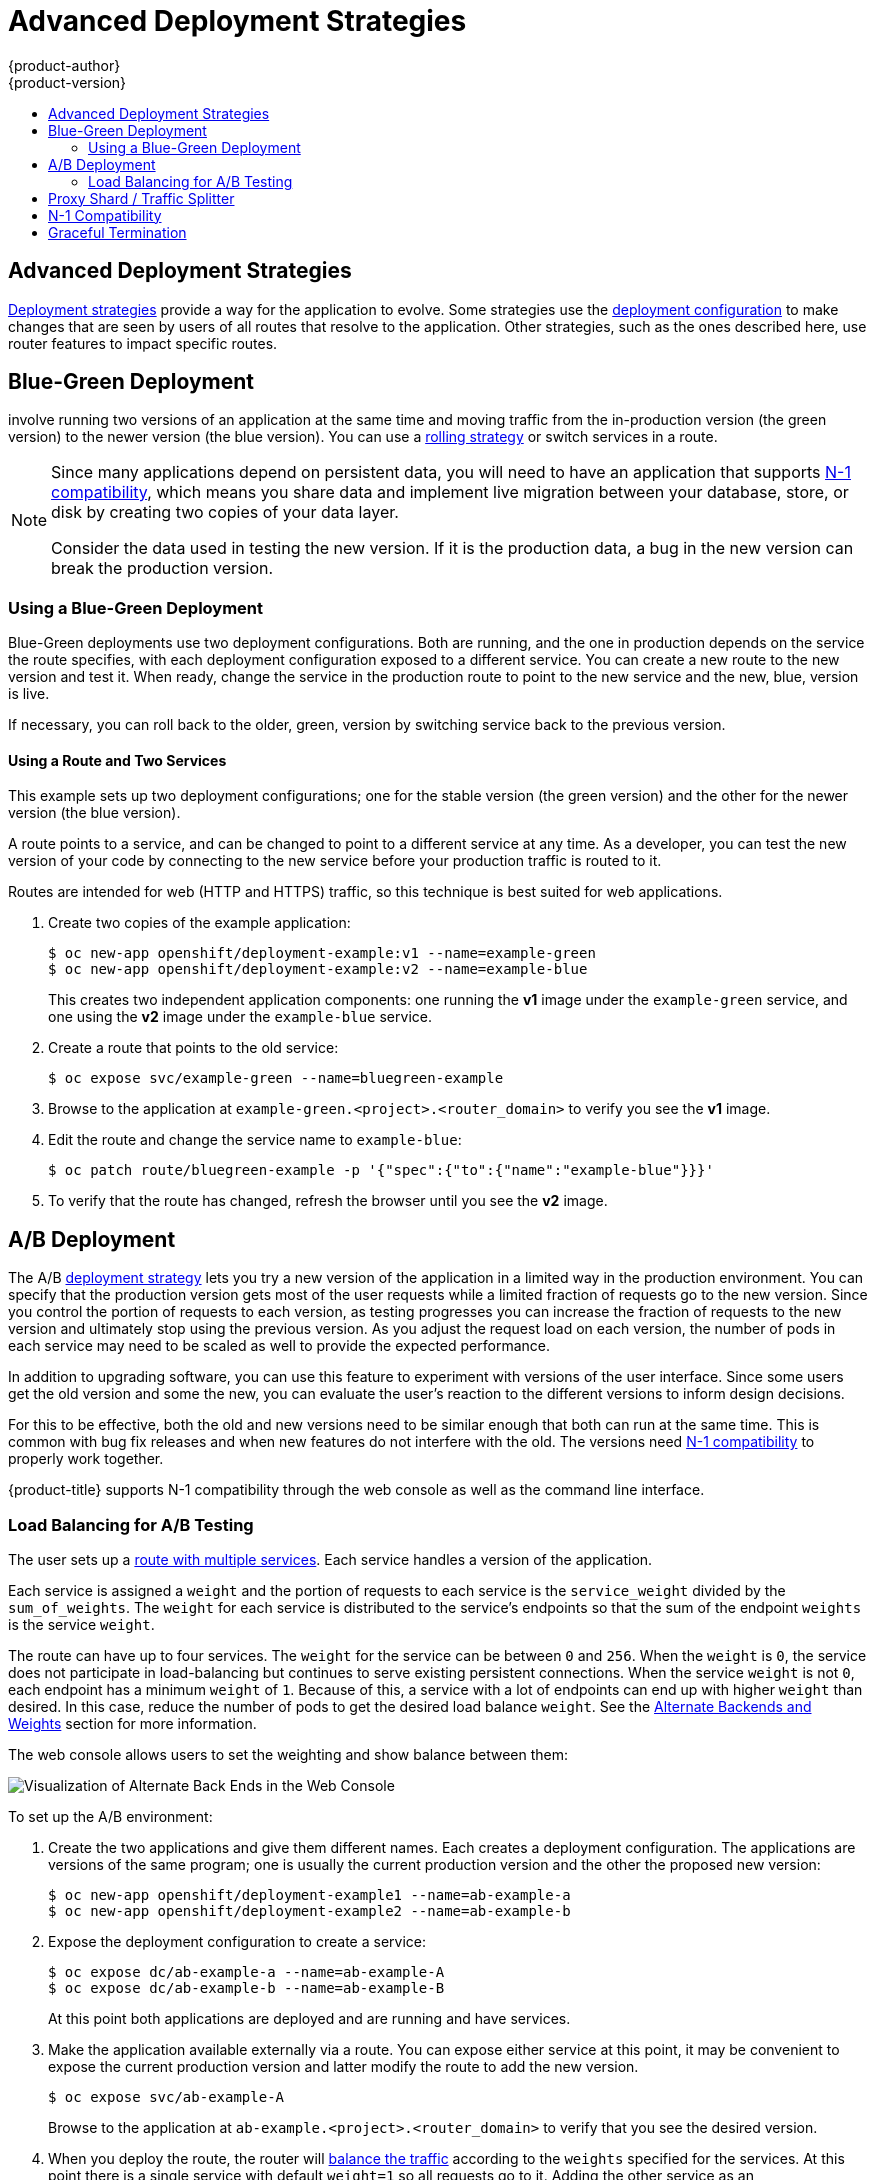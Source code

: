 [[dev-guide-advanced-deployment-strategies]]
= Advanced Deployment Strategies
{product-author}
{product-version}
:data-uri:
:icons:
:experimental:
:toc: macro
:toc-title:

toc::[]

[[advanced-deployment-strategies]]
== Advanced Deployment Strategies

xref:../../dev_guide/deployments/deployment_strategies.adoc#strategies[Deployment strategies] provide a way
for the application to evolve. Some strategies use the
xref:../../dev_guide/deployments/deployment_strategies.adoc#strategies[deployment configuration] to make
changes that are seen by users of all routes that resolve to the application.
Other strategies, such as the ones described here, use router features to impact
specific routes.

[[advanced-deployment-strategies-blue-green-deployments]]
== Blue-Green Deployment

ifdef::openshift-origin[]
link:http://martinfowler.com/bliki/BlueGreenDeployment.html[Blue-green
deployments]
endif::[]
ifdef::openshift-enterprise,openshift-dedicated,openshift-online[]
Blue-green deployments
endif::[]
involve running two versions of an application at the same time and moving
traffic from the in-production version (the green version) to the newer version
(the blue version). You can use a
xref:../../dev_guide/deployments/deployment_strategies.adoc#rolling-strategy[rolling
strategy] or switch services in a route.

[NOTE]
====
Since many applications depend on persistent data, you will need to have an
application that supports xref:n1-compatibility[N-1 compatibility], which means
you share data and implement live migration between your database, store, or
disk by creating two copies of your data layer.

Consider the data used in testing the new version. If it is the production data,
a bug in the new version can break the production version.
====


[[advanced-deployment-strategies-blue-green-deployments-example]]
=== Using a Blue-Green Deployment

Blue-Green deployments use two deployment configurations. Both are running, and
the one in production depends on the service the route specifies, with each
deployment configuration exposed to a different service. You can create a new
route to the new version and test it. When ready, change the service in the
production route to point to the new service and the new, blue, version is live.

If necessary, you can roll back to the older, green, version by switching
service back to the previous version.

[discrete]
[[advanced-deployment-strategies-using-a-route-and-two-services]]
==== Using a Route and Two Services

This example sets up two deployment configurations; one for the stable version
(the green version) and the other for the newer version (the blue version).

A route points to a service, and can be changed to point to a different service
at any time. As a developer, you can test the new version of your code by
connecting to the new service before your production traffic is routed to it.

Routes are intended for web (HTTP and HTTPS) traffic, so this technique is best
suited for web applications.

. Create two copies of the example application:
+
----
$ oc new-app openshift/deployment-example:v1 --name=example-green
$ oc new-app openshift/deployment-example:v2 --name=example-blue
----
+
This creates two independent application components: one running the *v1*
image under the `example-green` service, and one using the *v2* image under the
`example-blue` service.

. Create a route that points to the old service:
+
----
$ oc expose svc/example-green --name=bluegreen-example
----

. Browse to the application at `example-green.<project>.<router_domain>` to
verify you see the *v1* image.

. Edit the route and change the service name to `example-blue`:
+
----
$ oc patch route/bluegreen-example -p '{"spec":{"to":{"name":"example-blue"}}}'
----

. To verify that the route has changed, refresh the browser until you see the *v2* image.


[[advanced-deployment-a-b-deployment]]
== A/B Deployment

The A/B xref:../../dev_guide/deployments/deployment_strategies.adoc#strategies[deployment strategy] lets you
try a new version of the application in a limited way in the production
environment. You can specify that the production version gets most of the user
requests while a limited fraction of requests go to the new version. Since you
control the portion of requests to each version, as testing progresses you can
increase the fraction of requests to the new version and ultimately stop using
the previous version. As you adjust the request load on each version, the number
of pods in each service may need to be scaled as well to provide the expected
performance.

In addition to upgrading software, you can use this feature to experiment with
versions of the user interface. Since some users get the old version and some
the new, you can evaluate the user's reaction to the different versions to
inform design decisions.

For this to be effective, both the old and new versions need to be similar
enough that both can run at the same time. This is common with bug fix releases
and when new features do not interfere with the old. The versions need
xref:n1-compatibility[N-1 compatibility] to properly work together.

{product-title} supports N-1 compatibility through the web console as well as
the command line interface.

[[routes-load-balancing-for-AB-testing]]
=== Load Balancing for A/B Testing

The user sets up a xref:../../architecture/networking/routes.adoc#alternateBackends[route with multiple services].
Each service handles a version of the application.

Each service is assigned a `weight` and the portion of requests to each
service is the `service_weight` divided by the `sum_of_weights`. The
`weight` for each service is distributed to the service's endpoints so that
the sum of the endpoint `weights` is the service `weight`.

The route can have up to four services. The `weight` for the service can be
between `0` and `256`. When the `weight` is `0`, the service does not participate in load-balancing 
but continues to serve existing persistent connections. When the service `weight`
is not `0`, each endpoint has a minimum `weight` of `1`. Because of this, a
service with a lot of endpoints can end up with higher `weight` than desired.
In this case, reduce the number of pods to get the desired load balance
`weight`. See the
xref:../../architecture/networking/routes.adoc#alternateBackends[Alternate
Backends and Weights] section for more information.

The web console allows users to set the weighting and show balance between them:

image::weighting.png[Visualization of Alternate Back Ends in the Web Console]


To set up the A/B environment:

. Create the two applications and give them different names. Each creates a
deployment configuration. The applications are versions of the same program; one
is usually the current production version and the other the proposed new
version:
+
----
$ oc new-app openshift/deployment-example1 --name=ab-example-a
$ oc new-app openshift/deployment-example2 --name=ab-example-b
----

. Expose the deployment configuration to create a service:
+
----
$ oc expose dc/ab-example-a --name=ab-example-A
$ oc expose dc/ab-example-b --name=ab-example-B
----
+
At this point both applications are deployed and are running and have services.

. Make the application available externally via a route. You can expose either
service at this point, it may be convenient to expose the current production
version and latter modify the route to add the new version.
+
----
$ oc expose svc/ab-example-A
----
+
Browse to the application at `ab-example.<project>.<router_domain>` to verify
that you see the desired version.

. When you deploy the route, the router will
xref:../../architecture/networking/routes.adoc#alternateBackends[balance the traffic]
according to the `weights` specified for the services. At this point there is a single
service with default `weight=1` so all requests go to it. Adding the other service as
an `alternateBackends` and adjusting the `weights` will bring the A/B setup to life.
This can be done by the `oc set route-backends` command or by editing the route.
+
Setting the `oc set route-backend` to 0 means the service does not participate 
in load-balancing but continues to serve existing persistent connections.
+
[NOTE]
====
Changes to the route just change the portion of traffic to the various services.
You may need to scale the deployment configurations to adjust the number of pods
to handle the anticipated loads.
====
+
To edit the route, run:
+
----
$ oc edit route <route-name>
...
metadata:
  name: route-alternate-service
  annotations:
    haproxy.router.openshift.io/balance: roundrobin
spec:
  host: ab-example.my-project.my-domain
  to:
    kind: Service
    name: ab-example-A
    weight: 10
  alternateBackends:
  - kind: Service
    name: ab-example-B
    weight: 15
...
----

[[manaing-weights-using-the-web-console]]
==== Managing Weights Using the Web Console

. Navigate to the Route details page (Applications/Routes).
. Select *Edit* from the Actions menu.
. Check *Split traffic across multiple services*.
. The *Service Weights* slider sets the percentage of traffic sent to each service.
+
image::3.7_edit_route.png[Service Weights]
+
For traffic split between more than two services, the relative weights are
specified by integers between 0 and 256 for each service.
+
image::3.7_weighting_integers.png[Weights specified by integers]
+
Traffic weightings are shown on the *Overview* in the expanded rows of the
applications between which traffic is split.

[[oc-set-route-backends]]
==== Managing Weights Using the CLI

This command manages the services and corresponding weights
xref:../../architecture/networking/routes.adoc#alternateBackends[load balanced] by the route.

----
$ oc set route-backends ROUTENAME [--zero|--equal] [--adjust] SERVICE=WEIGHT[%] [...] [options]
----

For example, the following sets `ab-example-A` as the primary service with
`weight=198` and `ab-example-B` as the first alternate service with a
`weight=2`:

----
$ oc set route-backends web ab-example-A=198 ab-example-B=2
----

This means 99% of traffic will be sent to service `ab-example-A` and 1% to
service `ab-example-B`.

This command does not scale the deployment configurations. You may need to do
that to have enough pods to handle the request load.

The command with no flags displays the current configuration.

----
$ oc set route-backends web
NAME                    KIND     TO           WEIGHT
routes/web              Service  ab-example-A 198 (99%)
routes/web              Service  ab-example-B 2   (1%)
----

The `--adjust` flag allows you to alter the weight of an individual
service relative to itself or to the primary service.  Specifying a
percentage will adjust the service relative to either the primary or
the first alternate (if you specify the primary). If there are other
backends their weights will be kept proportional to the changed.

----
$ oc set route-backends web --adjust ab-example-A=200 ab-example-B=10
$ oc set route-backends web --adjust ab-example-B=5%
$ oc set route-backends web --adjust ab-example-B=+15%
----

The `--equal` flag sets the `weight` of all services to 100

----
$ oc set route-backends web --equal
----

The `--zero` flag sets the `weight` of all services to 0. All
requests will return with a 503 error.

[NOTE]
====
Not all routers may support multiple or weighted backends.
====


[[advanced-deployment-one-service-multiple-deployment-configs]]
==== One Service, Multiple Deployment Configurations

If you have the router installed, make the application available via a route (or
use the service IP directly):

----
$ oc expose svc/ab-example
----

Browse to the application at `ab-example.<project>.<router_domain>` to verify
you see the *v1* image.

. Create a second shard based on the same source image as the first shard but
different tagged version, and set a unique value:
+
----
$ oc new-app openshift/deployment-example:v2 --name=ab-example-b --labels=ab-example=true SUBTITLE="shard B" COLOR="red"
----

. Edit the newly created shard to set a label `ab-example=true` that will be
common to all shards:
+
----
$ oc edit dc/ab-example-b
----
+
In the editor, add the line `ab-example: "true"` underneath `spec.selector` and
`spec.template.metadata.labels` alongside the existing
`deploymentconfig=ab-example-b` label. Save and exit the editor.

. Trigger a re-deployment of the second shard to pick up the new labels:
+
----
$ oc rollout latest dc/ab-example-b
----

. At this point, both sets of pods are being served under the route. However,
since both browsers (by leaving a connection open) and the router (by default,
through a cookie) will attempt to preserve your connection to a back-end server,
you may not see both shards being returned to you. To force your browser to one
or the other shard, use the scale command:
+
----
$ oc scale dc/ab-example-a --replicas=0
----
+
Refreshing your browser should show *v2* and *shard B* (in red).
+
----
$ oc scale dc/ab-example-a --replicas=1; oc scale dc/ab-example-b --replicas=0
----
+
Refreshing your browser should show *v1* and *shard A* (in blue).
+
If you trigger a deployment on either shard, only the pods in that shard will be
affected. You can easily trigger a deployment by changing the `SUBTITLE`
environment variable in either deployment config `oc edit dc/ab-example-a` or
`oc edit dc/ab-example-b`. You can add additional shards by repeating steps 5-7.
+
[NOTE]
====
These steps will be simplified in future versions of {product-title}.
====

[[proxy-shard-traffic-splitter]]
== Proxy Shard / Traffic Splitter

In production environments, you can precisely control the distribution
of traffic that lands on a particular shard. When dealing with large numbers of
instances, you can use the relative scale of individual shards to implement
percentage based traffic. That combines well with a *proxy shard*, which
forwards or splits the traffic it receives to a separate service or application
running elsewhere.

In the simplest configuration, the proxy would forward requests unchanged. In
more complex setups, you can duplicate the incoming requests and send to
both a separate cluster as well as to a local instance of the application, and
compare the result. Other patterns include keeping the caches of a DR
installation warm, or sampling incoming traffic for analysis purposes.

While an implementation is beyond the scope of this example, any TCP (or UDP)
proxy could be run under the desired shard. Use the `oc scale` command to alter
the relative number of instances serving requests under the proxy shard. For
more complex traffic management, consider customizing the {product-title} router
with proportional balancing capabilities.

[[n1-compatibility]]
== N-1 Compatibility

Applications that have new code and old code running at the same time must be
careful to ensure that data written by the new code can be read and handled
(or gracefully ignored) by the old version of the code.
This is sometimes called _schema evolution_ and is a complex problem.

This can take many forms -- data stored on disk, in a database, in a temporary
cache, or that is part of a user's browser session. While most web applications
can support rolling deployments, it is important to test and design your
application to handle it.

For some applications, the period of time that old code and new code is running
side by side is short, so bugs or some failed user transactions are
acceptable. For others, the failure pattern may result in the entire application
becoming non-functional.

One way to validate N-1 compatibility is to use an xref:advanced-deployment-a-b-deployment[A/B deployment].
Run the old code and new code at the same time in a controlled way in a test environment,
and verify that traffic that flows to the new deployment does not cause failures
in the old deployment.

[[graceful-termination]]
== Graceful Termination

{product-title} and Kubernetes give application instances time to shut down
before removing them from load balancing rotations. However, applications must
ensure they cleanly terminate user connections as well before they exit.

On shutdown, {product-title} will send a *TERM* signal to the processes in the
container. Application code, on receiving *SIGTERM*, should stop accepting new
connections. This will ensure that load balancers route traffic to other active
instances. The application code should then wait until all open connections are
closed (or gracefully terminate individual connections at the next opportunity)
before exiting.

After the graceful termination period expires, a process that has not exited
will be sent the *KILL* signal, which immediately ends the process. The
`terminationGracePeriodSeconds` attribute of a pod or pod template controls
the graceful termination period (default 30 seconds) and may be customized per
application as necessary.
